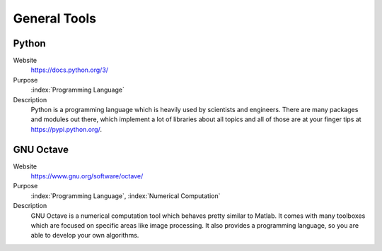 General Tools
=======================

Python
----------

Website
   https://docs.python.org/3/

Purpose
   :index:`Programming Language`

Description
   Python is a programming language which is heavily used by scientists and engineers. There are many packages and modules out there, which implement a lot of libraries about all topics and all of those are at your finger tips at https://pypi.python.org/.


GNU Octave
---------------
   
Website
   https://www.gnu.org/software/octave/

Purpose
   :index:`Programming Language`, :index:`Numerical Computation`

Description
   GNU Octave is a numerical computation tool which behaves pretty similar to Matlab. It comes with many toolboxes which are focused on specific areas like image processing. It also provides a programming language, so you are able to develop your own algorithms.